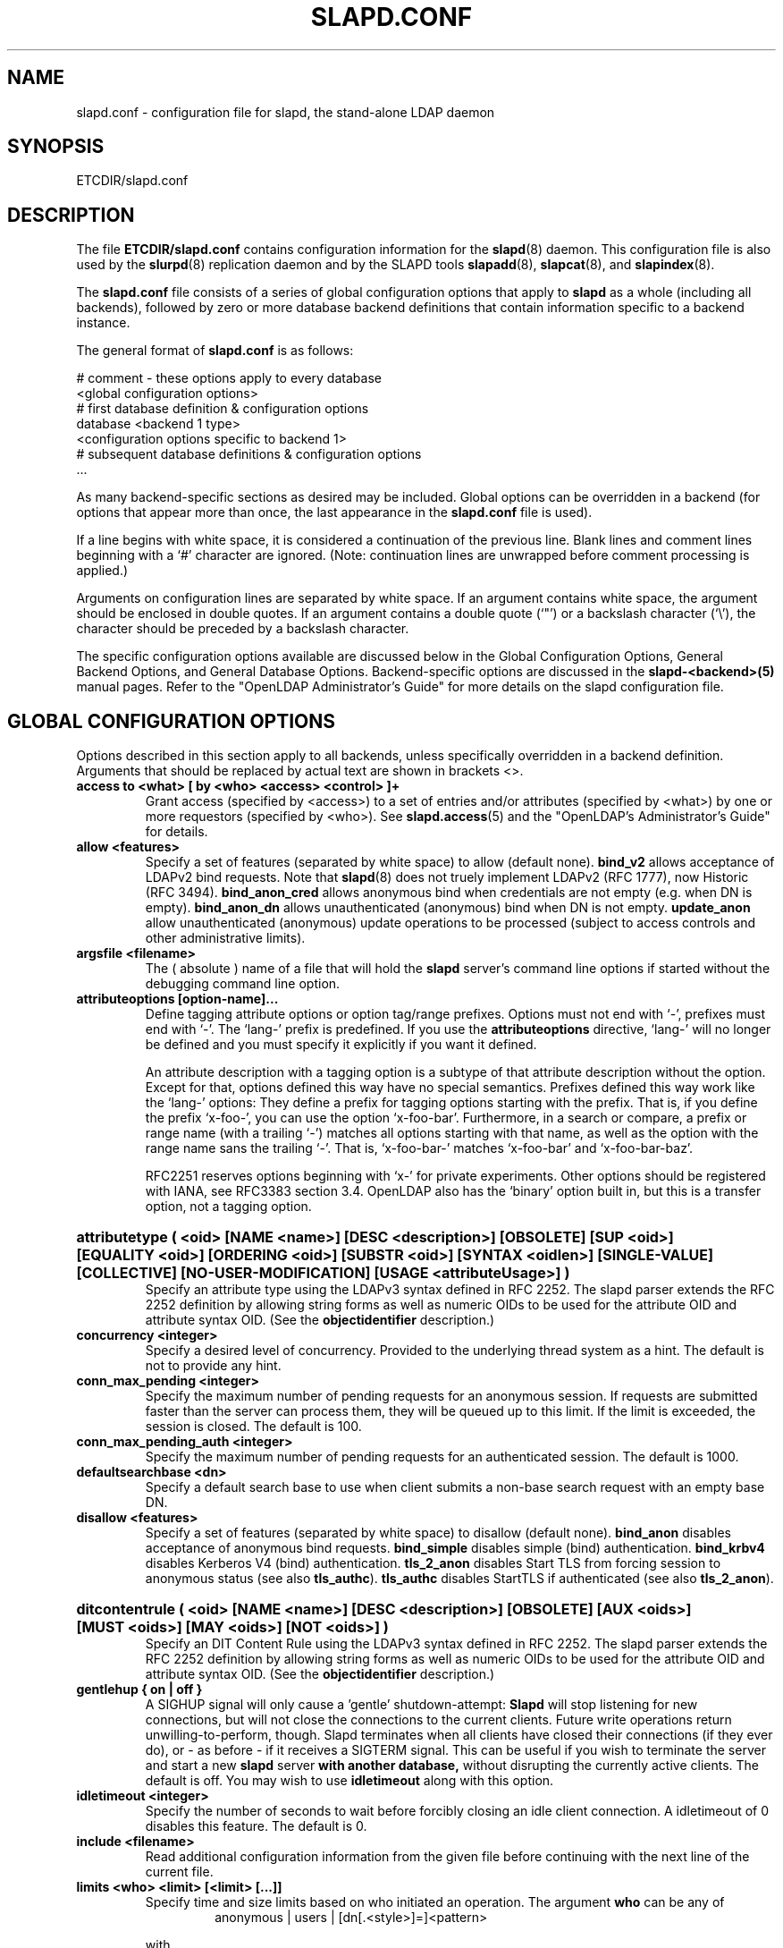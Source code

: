 .TH SLAPD.CONF 5 "RELEASEDATE" "OpenLDAP LDVERSION"
.\" Copyright 1998-2003 The OpenLDAP Foundation All Rights Reserved.
.\" Copying restrictions apply.  See COPYRIGHT/LICENSE.
.\" $OpenLDAP$
.SH NAME
slapd.conf \- configuration file for slapd, the stand-alone LDAP daemon
.SH SYNOPSIS
ETCDIR/slapd.conf
.SH DESCRIPTION
The file
.B ETCDIR/slapd.conf
contains configuration information for the
.BR slapd (8)
daemon.  This configuration file is also used by the
.BR slurpd (8)
replication daemon and by the SLAPD tools
.BR slapadd (8),
.BR slapcat (8),
and
.BR slapindex (8).
.LP
The
.B slapd.conf
file consists of a series of global configuration options that apply to
.B slapd
as a whole (including all backends), followed by zero or more database
backend definitions that contain information specific to a backend
instance.
.LP
The general format of
.B slapd.conf
is as follows:
.LP
.nf
    # comment - these options apply to every database
    <global configuration options>
    # first database definition & configuration options
    database <backend 1 type>
    <configuration options specific to backend 1>
    # subsequent database definitions & configuration options
    ...
.fi
.LP
As many backend-specific sections as desired may be included.  Global
options can be overridden in a backend (for options that appear more
than once, the last appearance in the
.B slapd.conf
file is used).
.LP
If a line begins with white space, it is considered a continuation
of the previous line.  Blank lines and comment lines beginning with
a `#' character are ignored.  (Note: continuation lines are unwrapped
before comment processing is applied.)
.LP
Arguments on configuration lines are separated by white space. If an
argument contains white space, the argument should be enclosed in
double quotes.  If an argument contains a double quote (`"') or a
backslash character (`\\'), the character should be preceded by a
backslash character.
.LP
The specific configuration options available are discussed below in the
Global Configuration Options, General Backend Options, and General Database
Options.  Backend-specific options are discussed in the
.B slapd-<backend>(5)
manual pages.  Refer to the "OpenLDAP Administrator's Guide" for more
details on the slapd configuration file.
.SH GLOBAL CONFIGURATION OPTIONS
Options described in this section apply to all backends, unless specifically 
overridden in a backend definition. Arguments that should be replaced by 
actual text are shown in brackets <>.
.TP
.B access to <what> "[ by <who> <access> <control> ]+"
Grant access (specified by <access>) to a set of entries and/or
attributes (specified by <what>) by one or more requestors (specified
by <who>).
See
.BR slapd.access (5)
and the "OpenLDAP's Administrator's Guide" for details.
.TP
.B allow <features>
Specify a set of features (separated by white space) to
allow (default none).
.B bind_v2
allows acceptance of LDAPv2 bind requests.  Note that
.BR slapd (8)
does not truely implement LDAPv2 (RFC 1777), now Historic (RFC 3494).
.B bind_anon_cred
allows anonymous bind when credentials are not empty (e.g.
when DN is empty).
.B bind_anon_dn
allows unauthenticated (anonymous) bind when DN is not empty.
.B update_anon
allow unauthenticated (anonymous) update operations to be processed
(subject to access controls and other administrative limits).
.TP
.B argsfile <filename>
The ( absolute ) name of a file that will hold the 
.B slapd
server's command line options
if started without the debugging command line option.
.TP
.B attributeoptions [option-name]...
Define tagging attribute options or option tag/range prefixes.
Options must not end with `-', prefixes must end with `-'.
The `lang-' prefix is predefined.
If you use the
.B attributeoptions
directive, `lang-' will no longer be defined and you must specify it
explicitly if you want it defined.

An attribute description with a tagging option is a subtype of that
attribute description without the option.
Except for that, options defined this way have no special semantics.
Prefixes defined this way work like the `lang-' options:
They define a prefix for tagging options starting with the prefix.
That is, if you define the prefix `x-foo-', you can use the option
`x-foo-bar'.
Furthermore, in a search or compare, a prefix or range name (with
a trailing `-') matches all options starting with that name, as well
as the option with the range name sans the trailing `-'.
That is, `x-foo-bar-' matches `x-foo-bar' and `x-foo-bar-baz'.

RFC2251 reserves options beginning with `x-' for private experiments.
Other options should be registered with IANA, see RFC3383 section 3.4.
OpenLDAP also has the `binary' option built in, but this is a transfer
option, not a tagging option.
.HP
.hy 0
.B attributetype "(\ <oid>\
 [NAME\ <name>]\
 [DESC\ <description>]\
 [OBSOLETE]\
 [SUP\ <oid>]\
 [EQUALITY\ <oid>]\
 [ORDERING\ <oid>]\
 [SUBSTR\ <oid>]\
 [SYNTAX\ <oidlen>]\
 [SINGLE\-VALUE]\
 [COLLECTIVE]\
 [NO\-USER\-MODIFICATION]\
 [USAGE\ <attributeUsage>]\ )"
.RS
Specify an attribute type using the LDAPv3 syntax defined in RFC 2252.
The slapd parser extends the RFC 2252 definition by allowing string
forms as well as numeric OIDs to be used for the attribute OID and
attribute syntax OID.
(See the
.B objectidentifier
description.) 
.RE
.TP
.B concurrency <integer>
Specify a desired level of concurrency.  Provided to the underlying
thread system as a hint.  The default is not to provide any hint.
.TP
.B conn_max_pending <integer>
Specify the maximum number of pending requests for an anonymous session.
If requests are submitted faster than the server can process them, they
will be queued up to this limit. If the limit is exceeded, the session
is closed. The default is 100.
.TP
.B conn_max_pending_auth <integer>
Specify the maximum number of pending requests for an authenticated session.
The default is 1000.
.\".TP
.\".B debug <subsys> <level>
.\"Specify a logging level for a particular subsystem.  The subsystems include
.\".B global
.\"a global level for all subsystems,
.\".B acl
.\"the ACL engine,
.\".B backend
.\"the backend databases,
.\".B cache
.\"the entry cache manager,
.\".B config
.\"the config file reader,
.\".B connection
.\"the connection manager,
.\".B cyrus
.\"the Cyrus SASL library interface,
.\".B filter
.\"the search filter processor,
.\".B getdn
.\"the DN normalization library,
.\".B index
.\"the database indexer,
.\".B liblber
.\"the ASN.1 BER library,
.\".B module
.\"the dynamic module loader,
.\".B operation
.\"the LDAP operation processors,
.\".B sasl
.\"the SASL authentication subsystem,
.\".B schema
.\"the schema processor, and
.\".B tls
.\"the TLS library interface. This is not an exhaustive list; there are many
.\"other subsystems and more are added over time.
.\"
.\"The levels are, in order of decreasing priority:
.\".B emergency, alert, critical, error, warning, notice, information, entry,
.\".B args, results, detail1, detail2
.\"An integer may be used instead, with 0 corresponding to
.\".B emergency
.\"up to 11 for
.\".BR detail2 .
.\"The
.\".B entry
.\"level logs function entry points,
.\".B args
.\"adds function call parameters, and
.\".B results
.\"adds the function results to the logs.
.\"The
.\".B detail1
.\"and
.\".B detail2
.\"levels add even more low level detail from individual functions.
.TP
.B defaultsearchbase <dn>
Specify a default search base to use when client submits a
non-base search request with an empty base DN.
.TP
.B disallow <features>
Specify a set of features (separated by white space) to
disallow (default none).
.B bind_anon
disables acceptance of anonymous bind requests.
.B bind_simple
disables simple (bind) authentication.
.B bind_krbv4
disables Kerberos V4 (bind) authentication.
.B tls_2_anon
disables Start TLS from forcing session to anonymous status (see also
.BR tls_authc ).
.B tls_authc
disables StartTLS if authenticated (see also
.BR tls_2_anon ).
.HP
.hy 0
.B ditcontentrule "(\ <oid>\
 [NAME\ <name>]\
 [DESC\ <description>]\
 [OBSOLETE]\
 [AUX\ <oids>]\
 [MUST\ <oids>]\
 [MAY\ <oids>]\
 [NOT\ <oids>]\ )"
.RS
Specify an DIT Content Rule using the LDAPv3 syntax defined in RFC 2252.
The slapd parser extends the RFC 2252 definition by allowing string
forms as well as numeric OIDs to be used for the attribute OID and
attribute syntax OID.
(See the
.B objectidentifier
description.) 
.RE
.TP
.B gentlehup { on | off }
A SIGHUP signal will only cause a 'gentle' shutdown-attempt:
.B Slapd
will stop listening for new connections, but will not close the
connections to the current clients.  Future write operations return
unwilling-to-perform, though.  Slapd terminates when all clients
have closed their connections (if they ever do), or \- as before \-
if it receives a SIGTERM signal.  This can be useful if you wish to
terminate the server and start a new
.B slapd
server
.B with another database,
without disrupting the currently active clients.
The default is off.  You may wish to use
.B idletimeout
along with this option.
.TP
.B idletimeout <integer>
Specify the number of seconds to wait before forcibly closing
an idle client connection.  A idletimeout of 0 disables this
feature.  The default is 0.
.TP
.B include <filename>
Read additional configuration information from the given file before
continuing with the next line of the current file.
.TP
.B limits <who> <limit> [<limit> [...]]
Specify time and size limits based on who initiated an operation.
The argument
.B who
can be any of
.RS
.RS
.TP
anonymous | users | [dn[.<style>]=]<pattern>

.RE
with
.RS
.TP
<style> ::= exact | base | one | subtree | children | regex | anonymous

.RE
The term
.B anonymous
matches all unauthenticated clients.
the term
.B users
matches all authenticated clients;
otherwise a
.B regex
dn pattern is assumed unless otherwise specified by qualifying 
the (optional) key string
.B dn
with 
.B exact
or
.B base
(which are synonims), to require an exact match; with
.BR one, 
to require exactly one level of depth match; with
.BR subtree,
to allow any level of depth match, including the exact match; with
.BR children,
to allow any level of depth match, not including the exact match;
.BR regex
explicitly requires the (default) match based on regular expression
pattern, as detailed in
.BR regex (7).
Finally,
.B anonymous
matches unbound operations; the 
.B pattern
field is ignored.
The same behavior is obtained by using the 
.B anonymous
form of the
.B who
clause.

The currently supported limits are 
.B size
and 
.BR time.

The syntax for time limits is 
.BR time[.{soft|hard}]=<integer> ,
where 
.BR integer
is the number of seconds slapd will spend answering a search request.
If no time limit is explicitly requested by the client, the 
.BR soft
limit is used; if the requested time limit exceedes the
.BR hard
limit, an "Administrative limit exceeded" is returned.
If the
.BR hard
limit is set to 0 or to the keyword "soft", the soft limit is used 
in either case; if it is set to -1 or to the keyword "none", 
no hard limit is enforced.
Explicit requests for time limits smaller or equal to the
.BR hard 
limit are honored.
If no flag is set, the value is assigned to the 
.BR soft 
limit, and the
.BR hard
limit is set to zero, to preserve the original behavior.

The syntax for size limits is
.BR size[.{soft|hard|unchecked}]=<integer> ,
where
.BR integer
is the maximum number of entries slapd will return answering a search 
request.
If no size limit is explicitly requested by the client, the
.BR soft
limit is used; if the requested size limit exceedes the
.BR hard
limit, an "Administrative limit exceeded" is returned.
If the 
.BR hard
limit is set to 0 or to the keyword "soft", the soft limit is used 
in either case; if it is set to -1 or to the keyword "none", 
no hard limit is enforced.
Explicit requests for size limits smaller or equal to the
.BR hard
limit are honored.
The
.BR unchecked
flag sets a limit on the number of candidates a search request is allowed
to examine.
If the selected candidates exceed the 
.BR unchecked
limit, the search will abort with "Unwilling to perform".
If it is set to -1 or to the keyword "none", no limit is applied (the default).
If no flag is set, the value is assigned to the
.BR soft 
limit, and the
.BR hard
limit is set to zero, to preserve the original behavior.

In case of no match, the global limits are used.
The default values are the same of
.BR sizelimit
and
.BR timelimit ;
no limit is set on 
.BR unchecked .

If 
.B pagedResults
control is defined, additional size limits may be enforced; the syntax is
.BR size.pr={<integer>|noEstimate} ,
where
.BR integer
is the max page size if no explicit limit is set; the keyword
.BR noEstimate
inhibits the server to return an estimate of the total number
of entries that will be returned.
.RE
.\".TP
.\".B logfile <filename>
.\"Specify a file for recording debug log messages. By default these messages
.\"only go to stderr and are not recorded anywhere else. Specifying a logfile
.\"copies messages to both stderr and the logfile.
.TP
.B loglevel <integer>
Specify the level at which debugging statements and operation 
statistics should be syslogged (currently logged to the
.BR syslogd (8) 
LOG_LOCAL4 facility).  Log levels are additive, and available levels
are:
.RS
.RS
.PD 0
.TP
.B 1
trace function calls
.TP
.B 2
debug packet handling
.TP
.B 4
heavy trace debugging
.TP
.B 8
connection management
.TP
.B 16
print out packets sent and received
.TP
.B 32
search filter processing
.TP
.B 64
configuration file processing
.TP
.B 128
access control list processing
.TP
.B 256
stats log connections/operations/results
.TP
.B 512
stats log entries sent
.TP
.B 1024
print communication with shell backends
.TP
.B 2048
entry parsing
.PD
.RE
.RE
.TP
.B moduleload <filename>
Specify the name of a dynamically loadable module to load. The filename
may be an absolute path name or a simple filename. Non-absolute names
are searched for in the directories specified by the
.B modulepath
option. This option and the
.B modulepath
option are only usable if slapd was compiled with --enable-modules.
.TP
.B modulepath <pathspec>
Specify a list of directories to search for loadable modules. Typically
the path is colon-separated but this depends on the operating system.
.HP
.hy 0
.B objectclass "(\ <oid>\
 [NAME\ <name>]\
 [DESC\ <description]\
 [OBSOLETE]\
 [SUP\ <oids>]\
 [{ ABSTRACT | STRUCTURAL | AUXILIARY }]\
 [MUST\ <oids>] [MAY\ <oids>] )"
.RS
Specify an objectclass using the LDAPv3 syntax defined in RFC 2252.
The slapd parser extends the RFC 2252 definition by allowing string
forms as well as numeric OIDs to be used for the object class OID.
(See the
.B
objectidentifier
description.)  Object classes are "STRUCTURAL" by default.
.RE
.TP
.B objectidentifier <name> "{ <oid> | <name>[:<suffix>] }"
Define a string name that equates to the given OID. The string can be used
in place of the numeric OID in objectclass and attribute definitions. The
name can also be used with a suffix of the form ":xx" in which case the
value "oid.xx" will be used.
.TP
.B password-hash <hash>
This option sets the hash to be used in generation of user
passwords, stored in userPassword, during processing of
LDAP Password Modify Extended Operations (RFC 3052).
The <hash> must be one of
.BR {SSHA} ,
.BR {SHA} ,
.BR {SMD5} ,
.BR {MD5} ,
.BR {CRYPT} ,
and
.BR {CLEARTEXT} .
The default is
.BR {SSHA} .

.B {SHA}
and
.B {SSHA}
use the SHA-1 algorithm (FIPS 160-1), the latter with a seed.

.B {MD5}
and
.B {SMD5}
use the MD5 algorithm (RFC 1321), the latter with a seed.

.B {CRYPT}
uses the
.BR crypt (3).

.B {CLEARTEXT}
indicates that the new password should be
added to userPassword as clear text.

Note that this option does not alter the normal user applications
handling of userPassword during LDAP Add, Modify, or other LDAP operations.
.TP
.B password\-crypt\-salt\-format <format>
Specify the format of the salt passed to
.BR crypt (3)
when generating {CRYPT} passwords (see
.BR password\-hash )
during processing of LDAP Password Modify Extended Operations (RFC 3062).

This string needs to be in
.BR sprintf (3)
format and may include one (and only one) %s conversion.
This conversion will be substituted with a string random
characters from [A\-Za\-z0\-9./].  For example, "%.2s"
provides a two character salt and "$1$%.8s" tells some
versions of crypt(3) to use an MD5 algorithm and provides
8 random characters of salt.  The default is "%s", which
provides 31 characters of salt.
.TP
.B pidfile <filename>
The ( absolute ) name of a file that will hold the 
.B slapd
server's process ID ( see
.BR getpid (2)
) if started without the debugging command line option.
.TP
.B referral <url>
Specify the referral to pass back when
.BR slapd (8)
cannot find a local database to handle a request.
If specified multiple times, each url is provided.
.TP
.B replica-argsfile
The ( absolute ) name of a file that will hold the 
.B slurpd
server's command line options
if started without the debugging command line option.
.TP
.B replica-pidfile
The ( absolute ) name of a file that will hold the 
.B slurpd
server's process ID ( see
.BR getpid (2)
) if started without the debugging command line option.
.TP
.B require <conditions>
Specify a set of conditions (separated by white space) to
require (default none).
The directive may be specified globally and/or per-database.
.B bind
requires bind operation prior to directory operations.
.B LDAPv3
requires session to be using LDAP version 3.
.B authc
requires authentication prior to directory operations.
.B SASL
requires SASL authentication prior to directory operations.
.B strong
requires strong authentication prior to directory operations.
The strong keyword allows protected "simple" authentication
as well as SASL authentication.
.B none
may be used to require no conditions (useful for clearly globally
set conditions within a particular database).
.TP
.B reverse-lookup on | off
Enable/disable client name unverified reverse lookup (default is 
.BR off 
if compiled with --enable-rlookups).
.TP
.B rootDSE <file>
Specify the name of an LDIF(5) file containing user defined attributes
for the root DSE.  These attributes are returned in addition to the
attributes normally produced by slapd.
.TP
.B sasl-authz-policy <policy>
Used to specify which rules to use for SASL Proxy Authorization. Proxy
authorization allows a client to authenticate to the server using one
user's credentials, but specify a different identity to use for authorization
and access control purposes. It essentially allows user A to login as user
B, using user A's password.
The
.B none
flag disables proxy authorization. This is the default setting.
The
.B from
flag will use rules in the
.I saslAuthzFrom
attribute of the authorization DN.
The
.B to
flag will use rules in the
.I saslAuthzTo
attribute of the authentication DN.
The
.B both
flag will allow both of the above. The rules are simply regular expressions
specifying which DNs are allowed to perform proxy authorization. The
.I saslAuthzFrom
attribute in an entry specifies which other users
are allowed to proxy login to this entry. The
.I saslAuthzTo
attribute in
an entry specifies which other users this user can authorize as.  Use of
.I saslAuthzTo
rules can be easily
abused if users are allowed to write arbitrary values to this attribute.
In general the
.I saslAuthzTo
attribute must be protected with ACLs such that
only privileged users can modify it.
.TP
.B sasl-host <fqdn>
Used to specify the fully qualified domain name used for SASL processing.
.TP
.B sasl-realm <realm>
Specify SASL realm.  Default is empty.
.TP
.B sasl-regexp <match> <replace>
Used by the SASL mechanism to convert a SASL authenticated 
username to an LDAP DN used for authorization purposes.  Note that
the resultant DN need not refer to an existing entry to be considered
valid.  When an authorization request is received, the SASL 
.B USERNAME, REALM, 
and
.B MECHANISM
are taken, when available, and combined into a SASL name of the 
form
.RS
.RS
.TP
.B UID=<username>[[,CN=<realm>],CN=<mechanism>,]CN=auth

.RE
This SASL name is then compared against the
.B match
regular expression, and if the match is successful, the SASL name is
replaced with the
.B replace
string. If there are wildcard strings in the 
.B match
regular expression that are enclosed in parenthesis, e.g. 
.RS
.TP
.B UID=([^,]*),CN=.*

.RE
then the portion of the SASL name that matched the wildcard will be stored
in the numbered placeholder variable $1. If there are other wildcard strings
in parenthesis, the matching strings will be in $2, $3, etc. up to $9. The 
placeholders can then be used in the 
.B replace
string, e.g. 
.RS
.TP
.B UID=$1,OU=Accounts,DC=example,DC=com 

.RE
The replaced SASL name can be either a DN or an LDAP URI. If the
latter, the server will use the URI to search its own database(s)
and, if the search returns exactly one entry, the SASL name is
replaced by the DN of that entry.   The LDAP URI must have no
hostport, attrs, or extensions components, e.g.
.RS
.TP
.B ldap:///OU=Accounts,DC=example,DC=com??one?(UID=$1)

.RE
Multiple 
.B sasl-regexp 
options can be given in the configuration file to allow for multiple matching 
and replacement patterns. The matching patterns are checked in the order they 
appear in the file, stopping at the first successful match.

.\".B Caution:
.\"Because the plus sign + is a character recognized by the regular expression engine,
.\"and it will appear in SASL names that include a REALM, be careful to escape the
.\"plus sign with a backslash \\+ to remove the character's special meaning.
.RE
.TP
.B sasl-secprops <properties>
Used to specify Cyrus SASL security properties.
The
.B none
flag (without any other properities) causes the flag properites
default, "noanonymous,noplain", to be cleared.
The
.B noplain
flag disables mechanisms susceptible to simple passive attacks.
The
.B noactive
flag disables mechanisms susceptible to active attacks.
The
.B nodict
flag disables mechanisms susceptible to passive dictionary attacks.
The
.B noanonymous
flag disables mechanisms which support anonymous login.
The
.B forwardsec
flag require forward secrecy between sessions.
The
.B passcred
require mechanisms which pass client credentials (and allow
mechanisms which can pass credentials to do so).
The
.B minssf=<factor> 
property specifies the minimum acceptable
.I security strength factor
as an integer approximate to effective key length used for
encryption.  0 (zero) implies no protection, 1 implies integrity
protection only, 56 allows DES or other weak ciphers, 112
allows triple DES and other strong ciphers, 128 allows RC4,
Blowfish and other modern strong ciphers.  The default is 0.
The
.B maxssf=<factor> 
property specifies the maximum acceptable
.I security strength factor
as an integer (see minssf description).  The default is INT_MAX.
The
.B maxbufsize=<size> 
property specifies the maximum security layer receive buffer
size allowed.  0 disables security layers.  The default is 65536.
.TP
.B schemadn <dn>
Specify the distinguished name for the subschema subentry that
controls the entries on this server.  The default is "cn=Subschema".
.TP
.B security <factors>
Specify a set of factors (separated by white space) to require.
An integer value is associated with each factor and is roughly
equivalent of the encryption key length to require.  A value
of 112 is equivalent to 3DES, 128 to Blowfish, etc..
The directive may be specified globally and/or per-database.
.B ssf=<n>
specifies the overall security strength factor.
.B transport=<n>
specifies the transport security strength factor.
.B tls=<n>
specifies the TLS security strength factor.
.B sasl=<n>
specifies the SASL security strength factor.
.B update_ssf=<n>
specifies the overall security strength factor to require for
directory updates.
.B update_transport=<n>
specifies the transport security strength factor to require for
directory updates.
.B update_tls=<n>
specifies the TLS security strength factor to require for
directory updates.
.B update_sasl=<n>
specifies the SASL security strength factor to require for
directory updates.
.B simple_bind=<n>
specifies the security strength factor required for
.I simple
username/password authentication.
Note that the
.B transport
factor is measure of security provided by the underlying transport,
e.g. ldapi:// (and eventually IPSEC).  It is not normally used.
.TP
.B sizelimit {<integer>|unlimited}
.TP
.B sizelimit size[.{soft|hard|unchecked}]=<integer> [...]
Specify the maximum number of entries to return from a search operation.
The default size limit is 500.
Use
.B -1
or 
.B unlimited
to specify no limits.
The second format allows a fine grain setting of the size limits.
Extra args can be added on the same line.
See
.BR limits
for an explanation of the different flags.
.TP
.B sockbuf_max_incoming <integer>
Specify the maximum incoming LDAP PDU size for anonymous sessions.
The default is 262143.
.TP
.B sockbuf_max_incoming_auth <integer>
Specify the maximum incoming LDAP PDU size for authenticated sessions.
The default is 4194303.
.TP
.B srvtab <filename>
Specify the srvtab file in which the kerberos keys necessary for
authenticating clients using kerberos can be found. This option is only
meaningful if you are using Kerberos authentication.
.TP
.B threads <integer>
Specify the maximum size of the primary thread pool.
The default is 16.
.TP
.B timelimit {<integer>|unlimited}
.TP
.B timelimit time[.{soft|hard}]=<integer> [...]
Specify the maximum number of seconds (in real time)
.B slapd
will spend answering a search request.  The default time limit is 3600.
Use
.B -1
or 
.B unlimited
to specify no limits.
The second format allows a fine grain setting of the time limits.
Extra args can be added on the same line.
See
.BR limits
for an explanation of the different flags.
.TP
.B ucdata-path <path>
Specify the path to the directory containing the Unicode character
tables. The default path is DATADIR/ucdata.
.SH TLS OPTIONS
If
.B slapd
is built with support for Transport Layer Security, there are more options
you can specify.
.TP
.B TLSCipherSuite <cipher-suite-spec>
Permits configuring what ciphers will be accepted and the preference order.
<cipher-suite-spec> should be a cipher specification for OpenSSL.  Example:

TLSCipherSuite HIGH:MEDIUM:+SSLv2

To check what ciphers a given spec selects, use:

openssl ciphers -v <cipher-suite-spec>
.TP
.B TLSCACertificateFile <filename>
Specifies the file that contains certificates for all of the Certificate
Authorities that
.B slapd
will recognize.
.TP
.B TLSCACertificatePath <path>
Specifies the path of a directory that contains Certificate Authority
certificates in separate individual files. Usually only one of this
or the TLSCACertificateFile is used.
.TP
.B TLSCertificateFile <filename>
Specifies the file that contains the
.B slapd
server certificate.
.TP
.B TLSCertificateKeyFile <filename>
Specifies the file that contains the
.B slapd
server private key that matches the certificate stored in the
.B TLSCertificateFile
file.  Currently, the private key must not be protected with a password, so
it is of critical importance that it is protected carefully. 
.TP
.B TLSRandFile <filename>
Specifies the file to obtain random bits from when /dev/[u]random
is not available.  Generally set to the name of the EGD/PRNGD socket.
The environment variable RANDFILE can also be used to specify the filename.
.TP
.B TLSVerifyClient <level>
Specifies what checks to perform on client certificates in an
incoming TLS session, if any.
The
.B <level>
can be specified as one of the following keywords:
.RS
.TP
.B never
This is the default.
.B slapd
will not ask the client for a certificate.
.TP
.B allow
The client certificate is requested.  If no certificate is provided,
the session proceeds normally.  If a bad certificate is provided,
it will be ignored and the session proceeds normally.
.TP
.B try
The client certificate is requested.  If no certificate is provided,
the session proceeds normally.  If a bad certificate is provided,
the session is immediately terminated.
.TP
.B demand | hard | true
These keywords are all equivalent, for compatibility reasons.
The client certificate is requested.  If no certificate is provided,
or a bad certificate is provided, the session is immediately terminated.

Note that a valid client certificate is required in order to use the
SASL EXTERNAL authentication mechanism with a TLS session.  As such,
a non-default
.B TLSVerifyClient
setting must be chosen to enable SASL EXTERNAL authentication.
.RE
.SH GENERAL BACKEND OPTIONS
Options in this section only apply to the configuration file section
for the specified backend.  They are supported by every
type of backend.
.TP
.B backend <databasetype>
Mark the beginning of a backend definition. <databasetype>
should be one of
.B bdb,
.B dnssrv,
.B ldap,
.B ldbm,
.B meta,
.B monitor,
.B null,
.B passwd,
.B perl,
.B shell,
.B sql,
or
.B tcl,
depending on which backend will serve the database.

.SH GENERAL DATABASE OPTIONS
Options in this section only apply to the configuration file section
for the database in which they are defined.  They are supported by every
type of backend.  Note that the
.B database
and at least one
.B suffix
option are mandatory for each database.
.TP
.B database <databasetype>
Mark the beginning of a new database instance definition. <databasetype>
should be one of
.B bdb,
.B dnssrv,
.B ldap,
.B ldbm,
.B meta,
.B monitor,
.B null,
.B passwd,
.B perl,
.B shell,
.B sql,
or
.B tcl,
depending on which backend will serve the database.
.TP
.B lastmod on | off
Controls whether
.B slapd
will automatically maintain the 
modifiersName, modifyTimestamp, creatorsName, and 
createTimestamp attributes for entries.  By default, lastmod is on.
.TP
.B maxderefdepth <depth>
Specifies the maximum number of aliases to dereference when trying to
resolve an entry, used to avoid inifinite alias loops. The default is 1.
.TP
.B readonly on | off
This option puts the database into "read-only" mode.  Any attempts to 
modify the database will return an "unwilling to perform" error.  By
default, readonly is off.
.HP
.hy 0
.B replica uri=ldap[s]://<hostname>[:port]|host=<hostname>[:port] 
.B [starttls=yes|critical]
.B [suffix=<suffix> [...]]
.B bindmethod=simple|sasl [binddn=<simple DN>] [credentials=<simple password>]
.B [saslmech=<SASL mech>] [secprops=<properties>] [realm=<realm>]
.B [authcId=<authentication ID>] [authzId=<authorization ID>]
.B [attr[!]=<attr list>]
.RS
Specify a replication site for this database.  Refer to the "OpenLDAP 
Administrator's Guide" for detailed information on setting up a replicated
.B slapd
directory service. Zero or more
.B suffix
instances can be used to select the subtrees that will be replicated
(defaults to all the database). 
.B host
is deprecated in favor of the
.B uri
option.
.B uri
allows the replica LDAP server to be specified as an LDAP URI. 
A
.B bindmethod
of
.B simple
requires the options
.B binddn 
and
.B credentials  
and should only be used when adequate security services 
(e.g TLS or IPSEC) are in place. A
.B bindmethod 
of
.B sasl 
requires the option
.B saslmech. 
Specific security properties (as with the
.B sasl-secprops
keyword above) for a SASL bind can be set with the
.B secprops
option. A non-default SASL realm can be set with the
.B realm
option.
If the 
.B mechanism
will use Kerberos, a kerberos instance should be given in 
.B authcId.
An
.B attr list
can be given after the 
.B attr
keyword to allow the selective replication of the listed attributes only;
if the optional 
.B !
mark is used, the list is considered exclusive, i.e. the listed attributes
are not replicated.
If an objectClass is listed, all the related attributes
are (are not) replicated.
.RE
.TP
.B replogfile <filename>
Specify the name of the replication log file to log changes to.  
The replication log is typically written by
.BR slapd (8)
and read by
.BR slurpd (8).
See
.BR slapd.replog (5)
for more information.  The specified file should be located
in a directory with limited read/write/execute access as the replication
logs may contain sensitive information.
.TP
.B rootdn <dn>
Specify the distinguished name that is not subject to access control 
or administrative limit restrictions for operations on this database.
This DN may or may not be associated with an entry.  An empty root
DN (the default) specifies no root access is to be granted.  It is
recommended that the rootdn only be specified when needed (such as
when initially populating a database).  If the rootdn is within
a namingContext (suffix) of the database, a simple bind password
may also be provided using the
.B rootpw
directive.
.TP
.B rootpw <password>
Specify a password (or hash of the password) for the rootdn.  The
password can only be set if the rootdn is within the namingContext
(suffix) of the database.
This option accepts all RFC 2307 userPassword formats known to
the server (see 
.B password-hash
desription) as well as cleartext.
.BR slappasswd (8) 
may be used to generate a hash of a password.  Cleartext
and \fB{CRYPT}\fP passwords are not recommended.  If empty
(the default), authentication of the root DN is by other means
(e.g. SASL).  Use of SASL is encouraged.
.TP
.B suffix <dn suffix>
Specify the DN suffix of queries that will be passed to this 
backend database.  Multiple suffix lines can be given and at least one is 
required for each database definition.
If the suffix of one database is "inside" that of another, the database
with the inner suffix must come first in the configuration file.
.TP
.B subordinate
Specify that the current backend database is a subordinate of another
backend database. A subordinate database may have only one suffix. This
option may be used to glue multiple databases into a single namingContext.
If the suffix of the current database is within the namingContext of a
superior database, searches against the superior database will be
propagated to the subordinate as well. All of the databases
associated with a single namingContext should have identical rootdns.
Behavior of other LDAP operations is unaffected by this setting. In
particular, it is not possible to use moddn to move an entry from
one subordinate to another subordinate within the namingContext.
.TP
.B updatedn <dn>
This option is only applicable in a slave
.B slapd. 
It specifies the DN permitted to update (subject to access controls)
the replica (typically, this is the DN
.BR slurpd (8)
binds to update the replica).
.TP
.B updateref <url>
Specify the referral to pass back when
.BR slapd (8)
is asked to modify a replicated local database.
If specified multiple times, each url is provided.
.HP
.hy 0
.B syncrepl id=<replica ID>
.B provider=ldap[s]://<hostname>[:port]
.B [updatedn=<dn>]
.B [binddn=<dn>]
.B [bindmethod=simple|sasl] [binddn=<simple DN>] [credentials=<simple passwd>]
.B [saslmech=<SASL mech>] [secprops=<properties>] [realm=<realm>]
.B [authcId=<authentication ID>] [authzId=<authorization ID>]
.B [searchbase=<base DN>]
.B [filter=<filter str>]
.B [attrs=<attr list>]
.B [schemachecking=on|off]
.B [scope=sub|one|base]
.B [type=refreshOnly|refreshAndPersist]
.B [interval=dd:hh:mm]
.RS
Specify an LDAP Sync replication session between the specified replication provider
site and this database (a replication consumer).
The replication consumer communicates with the replication provider to perform
an initial population and the following periodic or persistent synchronizations.
The LDAP Sync replication engine is based on the LDAP Content Sync protocol :
a stateful, pull, incremental, and partial synchronization protocol which
supports both polling and listening modes of operations.
It currently supports entry-level synchronization.
A directory server wide
.B id
uniquely identifies this LDAP Sync replication specification
in the directory server instance. The specification of an LDAP Sync replication
session is based on the search specification which defines the replica content.
The replicated entries are those directory entries of the subtree under the
.B searchbase
with the
.B scope
that match the
.B filter.
Only the attributes specified in the
.B attrs 
are included in the replica content.
There are two synchronization modes depending on the incremental
synchronization semantics after the intial content population.
The incremental synchronization is performed periodically with
the
.B interval
when the sync
.B type
is
.B refreshOnly.
Alternatively, the provider sends synchronization messages to the consumer
upon updates to the replicated contents when the sync
.B type
is
.B refreshAndPersist.
The replication provider site is specified by
.B provider
as an LDAP URI.
If 
.B schemachecking
is
.B on,
every replicated entry will be checked for its schema
when it is stored in the consumer replica.
The consumer slapd should retrieve attributes of an entry
that are required by the schema definition.
If 
.B schemachecking
is
.B off,
entries will be stored without checking the schema conformance.
A
.B bindmethod
of 
.B simple
requires the options 
.B binddn
and 
.B credentials
and should only be used when adequate security services (e.g. TLS or IPSEC) are in place.
A
.B bindmethod
of
.B sasl
requires the option
.B saslmech.
Specific security properties (as with the
.B sasl secprops
keyword above) for a SASL bind can be set with the
.B secprops
option. A non default SASL realm can be set with the
.B realm 
option.
If the 
.B mechanism
will use Kerberos, a kerberos instance should be given in
.B authcId.
.B updatedn
specifies the DN used to update (subject to access controls) the
replica at the consumer replica.
.SH DATABASE-SPECIFIC OPTIONS
Each database may allow specific configuration options; they are
documented separately in the backends' manual pages.
.SH BACKENDS
The following backends can be compiled into slapd.
They are documented in the
.BR slapd-<backend> (5)
manual pages.
.TP
.B bdb
This is the recommended backend for a normal slapd database.
However, it takes more care than with the LDBM backend to configure
it properly.
It uses the Sleepycat Berkeley DB (BDB) package to store data.
.TP
.B ldbm
This is the database backend which is easiest to configure.
However, it does not offer the data durability features of the BDB
backend.
It uses Berkeley DB or GDBM to store data.
.TP
.B dnssrv
This backend is experimental.
It serves up referrals based upon SRV resource records held in the
Domain Name System.
.TP
.B ldap
This backend acts as a proxy to forward incoming requests to another
LDAP server.
.TP
.B meta
This backend performs basic LDAP proxying with respect to a set of
remote LDAP servers. It is an enhancement of the ldap backend. The
proxy cache extension of meta backend provides answering of search
requests from the proxy using results of previously cached requests.
.TP
.B monitor
This backend provides information about the running status of the slapd
daemon.
.TP
.B null
Operations in this backend succeed but do nothing.
.TP
.B passwd
This backend is provided for demonstration purposes only.
It serves up user account information from the system
.BR passwd (5)
file.
.TP
.B perl
This backend embeds a
.BR perl (1)
interpreter into slapd.
It runs Perl subroutines to implement LDAP operations.
.TP
.B shell
This backend executes external programs to implement LDAP operations.
It is is primarily intended to be used in prototypes.
.TP
.B sql
This backend is experimental.
It services LDAP requests from an SQL database.
.TP
.B tcl
This backend is experimental.
It embeds a
.BR Tcl (3tcl)
interpreter into slapd.
It runs Tcl commands to implement LDAP operations.
.SH EXAMPLES
.LP
Here is a short example of a configuration file:
.LP
.RS
.nf
include   SYSCONFDIR/schema/core.schema
pidfile   LOCALSTATEDIR/slapd.pid

# Subtypes of "name" (e.g. "cn" and "ou") with the
# option ";x-hidden" can be searched for/compared,
# but are not shown.  See \fBslapd.access\fP(5).
attributeoptions x-hidden lang-
access to attr=name;x-hidden by * =cs

database  bdb
suffix    "dc=our-domain,dc=com"
# The database directory MUST exist prior to
# running slapd AND should only be accessible
# by the slapd/tools. Mode 0700 recommended.
directory LOCALSTATEDIR/openldap-data
# Indices to maintain
index     objectClass  eq
index     cn,sn,mail   pres,eq,approx,sub

# We serve small clients that do not handle referrals,
# so handle remote lookups on their behalf.
database  ldap
suffix    ""
uri       ldap://ldap.some-server.com/
lastmod   off
.fi
.RE
.LP
"OpenLDAP Administrator's Guide" contains a longer annotated
example of a configuration file.
The original ETCDIR/slapd.conf is another example.
.SH FILES
.TP
ETCDIR/slapd.conf
default slapd configuration file
.SH SEE ALSO
.BR ldap (3),
.BR slapd-bdb (5),
.BR slapd-dnssrv (5),
.BR slapd-ldap (5),
.BR slapd-ldbm (5),
.BR slapd-meta (5),
.BR slapd-monitor (5),
.BR slapd-null (5),
.BR slapd-passwd (5),
.BR slapd-perl (5),
.BR slapd-shell (5),
.BR slapd-sql (5),
.BR slapd-tcl (5),
.BR slapd.access (5),
.BR slapd.plugin (5),
.BR slapd.replog (5),
.BR slapd (8),
.BR slapadd (8),
.BR slapcat (8),
.BR slapindex (8),
.BR slappasswd (8),
.BR slurpd (8),
.LP
"OpenLDAP Administrator's Guide" (http://www.OpenLDAP.org/doc/admin/)
.SH ACKNOWLEDGEMENTS
.B OpenLDAP
is developed and maintained by The OpenLDAP Project (http://www.openldap.org/).
.B OpenLDAP
is derived from University of Michigan LDAP 3.3 Release.  
